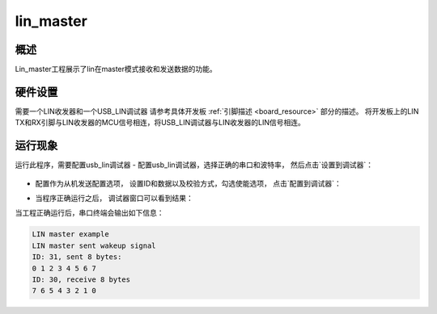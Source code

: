 .. _lin_master:

lin_master
====================

概述
------

Lin_master工程展示了lin在master模式接收和发送数据的功能。

硬件设置
------------

需要一个LIN收发器和一个USB_LIN调试器
请参考具体开发板 :ref:`引脚描述 <board_resource>` 部分的描述。
将开发板上的LIN TX和RX引脚与LIN收发器的MCU信号相连，将USB_LIN调试器与LIN收发器的LIN信号相连。

运行现象
------------

运行此程序，需要配置usb_lin调试器
- 配置usb_lin调试器，选择正确的串口和波特率， 然后点击`设置到调试器`：

  .. image:: ../doc/lin_debugger_configuration.png
     :alt: lin_debugger_configuration

- 配置作为从机发送配置选项， 设置ID和数据以及校验方式，勾选使能选项， 点击`配置到调试器`：

  .. image:: doc/lin_debugger_slave_sent_config.png
     :alt: lin_debugger_slave_sent

- 当程序正确运行之后， 调试器窗口可以看到结果：

  .. image:: doc/lin_debugger_slave_result.png
     :alt: lin_debugger_slave_result

当工程正确运行后，串口终端会输出如下信息：

.. code-block:: console

   LIN master example
   LIN master sent wakeup signal
   ID: 31, sent 8 bytes:
   0 1 2 3 4 5 6 7
   ID: 30, receive 8 bytes
   7 6 5 4 3 2 1 0


